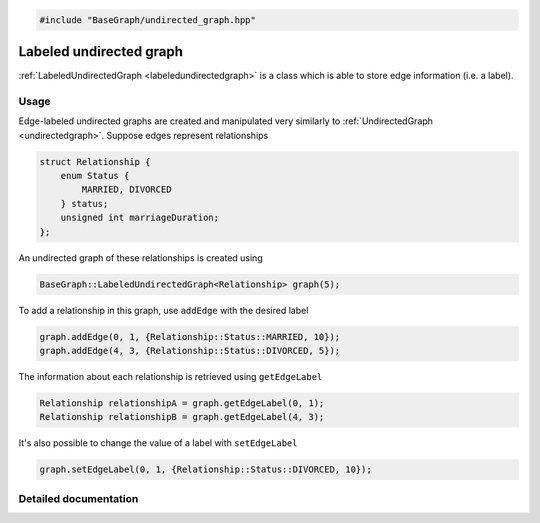 .. code-block:: cpp

    #include "BaseGraph/undirected_graph.hpp"


Labeled undirected graph
========================

:ref:`LabeledUndirectedGraph <labeledundirectedgraph>` is a class which is able
to store edge information (i.e. a label).

Usage
-----

Edge-labeled undirected graphs are created and manipulated very similarly to
:ref:`UndirectedGraph <undirectedgraph>`. Suppose edges represent relationships

.. code-block:: cpp

    struct Relationship {
        enum Status {
            MARRIED, DIVORCED
        } status;
        unsigned int marriageDuration;
    };

An undirected graph of these relationships is created using

.. code-block:: cpp

    BaseGraph::LabeledUndirectedGraph<Relationship> graph(5);

To add a relationship in this graph, use ``addEdge`` with the desired label

.. code-block:: cpp

    graph.addEdge(0, 1, {Relationship::Status::MARRIED, 10});
    graph.addEdge(4, 3, {Relationship::Status::DIVORCED, 5});

The information about each relationship is retrieved using ``getEdgeLabel``

.. code-block:: cpp

    Relationship relationshipA = graph.getEdgeLabel(0, 1);
    Relationship relationshipB = graph.getEdgeLabel(4, 3);

It's also possible to change the value of a label with ``setEdgeLabel``

.. code-block:: cpp

    graph.setEdgeLabel(0, 1, {Relationship::Status::DIVORCED, 10});


Detailed documentation
----------------------

.. _labeledundirectedgraph:

.. doxygenclass:: BaseGraph::LabeledUndirectedGraph
    :project: BaseGraph
    :members:

